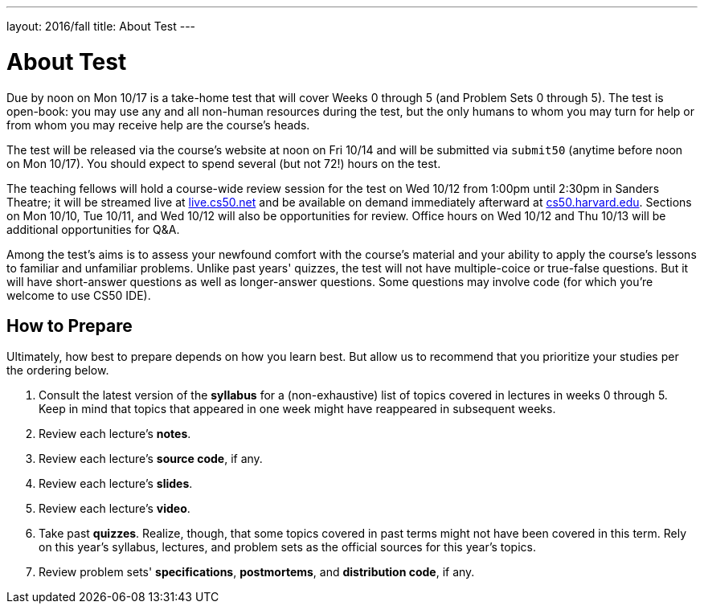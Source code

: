 ---
layout: 2016/fall
title: About Test
---

= About Test

Due by noon on Mon 10/17 is a take-home test that will cover Weeks 0 through 5 (and Problem Sets 0 through 5). The test is open-book: you may use any and all non-human resources during the test, but the only humans to whom you may turn for help or from whom you may receive help are the course’s heads.

The test will be released via the course's website at noon on Fri 10/14 and will be submitted via `submit50` (anytime before noon on Mon 10/17). You should expect to spend several (but not 72!) hours on the test.

The teaching fellows will hold a course-wide review session for the test on Wed 10/12 from 1:00pm until 2:30pm in Sanders Theatre; it will be streamed live at https://live.cs50.net/[live.cs50.net] and be available on demand immediately afterward at https://cs50.harvard.edu/[cs50.harvard.edu]. Sections on Mon 10/10, Tue 10/11, and Wed 10/12 will also be opportunities for review. Office hours on Wed 10/12 and Thu 10/13 will be additional opportunities for Q&A.

Among the test's aims is to assess your newfound comfort with the course's material and your ability to apply the course's lessons to familiar and unfamiliar problems. Unlike past years' quizzes, the test will not have multiple-coice or true-false questions. But it will have short-answer questions as well as longer-answer questions. Some questions may involve code (for which you're welcome to use CS50 IDE). 

== How to Prepare

Ultimately, how best to prepare depends on how you learn best. But allow us to recommend that you prioritize your studies per the ordering below.

. Consult the latest version of the *syllabus* for a (non-exhaustive) list of topics covered in lectures in weeks 0 through 5. Keep in mind that topics that appeared in one week might have reappeared in subsequent weeks.
. Review each lecture's *notes*.
. Review each lecture's *source code*, if any.
. Review each lecture's *slides*.
. Review each lecture's *video*.
. Take past *quizzes*. Realize, though, that some topics covered in past terms might not have been covered in this term. Rely on this year's syllabus, lectures, and problem sets as the official sources for this year's topics.
. Review problem sets' *specifications*, *postmortems*, and *distribution code*, if any.
